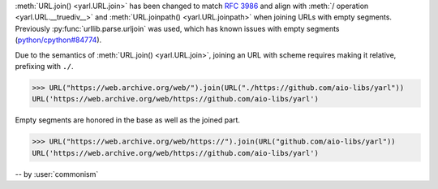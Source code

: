 :meth:`URL.join() <yarl.URL.join>` has been changed to match
:rfc:`3986` and align with
:meth:`/ operation <yarl.URL.__truediv__>` and :meth:`URL.joinpath() <yarl.URL.joinpath>`
when joining URLs with empty segments.
Previously :py:func:`urllib.parse.urljoin` was used,
which has known issues with empty segments
(`python/cpython#84774 <https://github.com/python/cpython/issues/84774>`_).

Due to the semantics of :meth:`URL.join() <yarl.URL.join>`, joining an
URL with scheme requires making it relative, prefixing with ``./``.

.. code-block:: pycon

   >>> URL("https://web.archive.org/web/").join(URL("./https://github.com/aio-libs/yarl"))
   URL('https://web.archive.org/web/https://github.com/aio-libs/yarl')


Empty segments are honored in the base as well as the joined part.

.. code-block:: pycon

   >>> URL("https://web.archive.org/web/https://").join(URL("github.com/aio-libs/yarl"))
   URL('https://web.archive.org/web/https://github.com/aio-libs/yarl')



-- by :user:`commonism`
